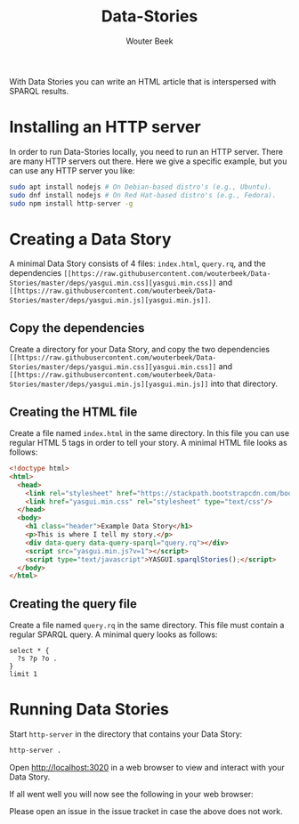 #+TITLE: Data-Stories
#+AUTHOR: Wouter Beek

With Data Stories you can write an HTML article that is interspersed
with SPARQL results.

* Installing an HTTP server

In order to run Data-Stories locally, you need to run an HTTP server.
There are many HTTP servers out there.  Here we give a specific
example, but you can use any HTTP server you like:

#+BEGIN_SRC sh
sudo apt install nodejs # On Debian-based distro's (e.g., Ubuntu).
sudo dnf install nodejs # On Red Hat-based distro's (e.g., Fedora).
sudo npm install http-server -g
#+END_SRC

* Creating a Data Story

A minimal Data Story consists of 4 files: ~index.html~, ~query.rq~,
and the dependencies ~[[https://raw.githubusercontent.com/wouterbeek/Data-Stories/master/deps/yasgui.min.css][yasgui.min.css]]~ and ~[[https://raw.githubusercontent.com/wouterbeek/Data-Stories/master/deps/yasgui.min.js][yasgui.min.js]]~.

** Copy the dependencies

Create a directory for your Data Story, and copy the two dependencies
~[[https://raw.githubusercontent.com/wouterbeek/Data-Stories/master/deps/yasgui.min.css][yasgui.min.css]]~ and ~[[https://raw.githubusercontent.com/wouterbeek/Data-Stories/master/deps/yasgui.min.js][yasgui.min.js]]~ into that directory.

** Creating the HTML file

Create a file named ~index.html~ in the same directory.  In this file
you can use regular HTML 5 tags in order to tell your story.  A
minimal HTML file looks as follows:

#+BEGIN_SRC html
<!doctype html>
<html>
  <head>
    <link rel="stylesheet" href="https://stackpath.bootstrapcdn.com/bootstrap/4.1.0/css/bootstrap.min.css" integrity="sha384-9gVQ4dYFwwWSjIDZnLEWnxCjeSWFphJiwGPXr1jddIhOegiu1FwO5qRGvFXOdJZ4" crossorigin="anonymous">
    <link href="yasgui.min.css" rel="stylesheet" type="text/css"/>
  </head>
  <body>
    <h1 class="header">Example Data Story</h1>
    <p>This is where I tell my story.</p>
    <div data-query data-query-sparql="query.rq"></div>
    <script src="yasgui.min.js?v=1"></script>
    <script type="text/javascript">YASGUI.sparqlStories();</script>
  </body>
</html>
#+END_SRC

** Creating the query file

Create a file named ~query.rq~ in the same directory.  This file must
contain a regular SPARQL query.  A minimal query looks as follows:

#+BEGIN_SRC sparql
select * {
  ?s ?p ?o .
}
limit 1
#+END_SRC

* Running Data Stories

Start ~http-server~ in the directory that contains your Data Story:

#+BEGIN_SRC sh
http-server .
#+END_SRC

Open http://localhost:3020 in a web browser to view and interact with
your Data Story.

If all went well you will now see the following in your web browser:

[[https://github.com/wouterbeek/Data-Stories/blob/master/img/simple-data-story.png]]

Please open an issue in the issue tracket in case the above does not
work.
